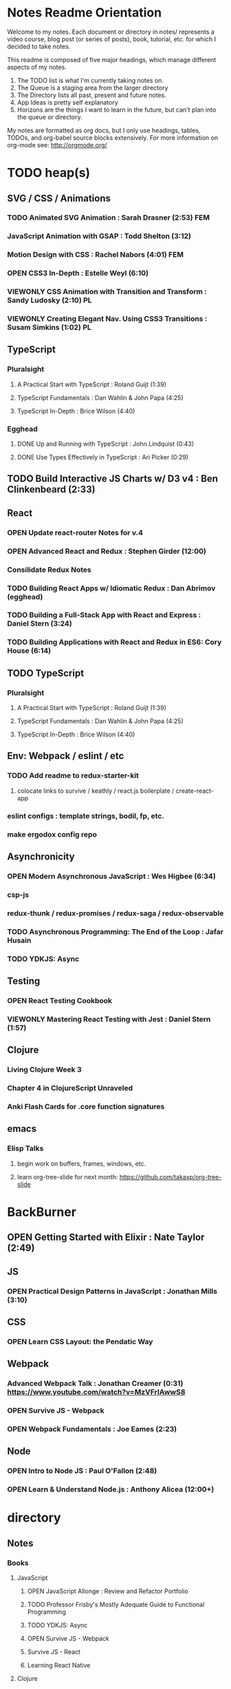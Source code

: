 #+TODO: VIEWONLY TODO NEXT OPEN | CLOSED WATCHEDONLY DONE

* Notes Readme Orientation

Welcome to my notes. Each document or directory in notes/  represents a video course,
blog post (or series of posts), book, tutorial, etc. for which I decided to take notes.

This readme is composed of five major headings, which manage different aspects of my
notes.

1. The TODO list is what I'm currently taking notes on.
2. The Queue is a staging area from the larger directory
3. The Directory lists all past, present and future notes.
4. App Ideas is pretty self explanatory
5. Horizons are the things I want to learn in the future,
   but can't plan into the queue or directory.

My notes are formatted as org docs, but I only use headings, tables, TODOs, and org-babel
source blocks extensively. For more information on org-mode see: http://orgmode.org/


* TODO heap(s)
** SVG / CSS / Animations
*** TODO Animated SVG Animation : Sarah Drasner (2:53) FEM
*** JavaScript Animation with GSAP : Todd Shelton (3:12)
*** Motion Design with CSS : Rachel Nabors (4:01) FEM
*** OPEN CSS3 In-Depth : Estelle Weyl (6:10)
*** VIEWONLY CSS Animation with Transition and Transform : Sandy Ludosky (2:10) PL
*** VIEWONLY Creating Elegant Nav. Using CSS3 Transitions : Susam Simkins (1:02) PL
** TypeScript
*** Pluralsight
**** A Practical Start with TypeScript : Roland Guijt (1:39)
**** TypeScript Fundamentals : Dan Wahlin & John Papa (4:25)
**** TypeScript In-Depth : Brice Wilson (4:40)
*** Egghead
**** DONE Up and Running with TypeScript : John Lindquist (0:43)
**** DONE Use Types Effectively in TypeScript : Ari Picker (0:29)
** TODO Build Interactive JS Charts w/ D3 v4 : Ben Clinkenbeard (2:33)
** React
*** OPEN Update react-router Notes for v.4
*** OPEN Advanced React and Redux : Stephen Girder (12:00)
*** Consilidate Redux Notes
*** TODO Building React Apps w/ Idiomatic Redux : Dan Abrimov (egghead)
*** TODO Building a Full-Stack App with React and Express : Daniel Stern (3:24)
*** TODO Building Applications with React and Redux in ES6: Cory House (6:14)
** TODO TypeScript
*** Pluralsight
**** A Practical Start with TypeScript : Roland Guijt (1:39)
**** TypeScript Fundamentals : Dan Wahlin & John Papa (4:25)
**** TypeScript In-Depth : Brice Wilson (4:40)
** Env: Webpack / eslint / etc
*** TODO Add readme to redux-starter-kit
**** colocate links to survive / keathly / react.js boilerplate / create-react-app
*** eslint configs : template strings, bodil, fp, etc.
*** make ergodox config repo
** Asynchronicity
*** OPEN Modern Asynchronous JavaScript : Wes Higbee (6:34)
*** csp-js
*** redux-thunk / redux-promises / redux-saga / redux-observable
*** TODO Asynchronous Programming: The End of the Loop : Jafar Husain
*** TODO YDKJS: Async
** Testing
*** OPEN React Testing Cookbook
*** VIEWONLY Mastering React Testing with Jest : Daniel Stern (1:57)
** Clojure
*** Living Clojure Week 3
*** Chapter 4 in ClojureScript Unraveled
*** Anki Flash Cards for .core function signatures
** emacs
*** Elisp Talks
**** begin work on buffers, frames, windows, etc.
**** learn org-tree-slide for next month: https://github.com/takaxp/org-tree-slide


* BackBurner
** OPEN Getting Started with Elixir : Nate Taylor (2:49)
** JS
*** OPEN Practical Design Patterns in JavaScript : Jonathan Mills (3:10)
** CSS
*** OPEN Learn CSS Layout: the Pendatic Way
** Webpack
*** Advanced Webpack Talk : Jonathan Creamer (0:31) https://www.youtube.com/watch?v=MzVFrIAwwS8
*** OPEN Survive JS - Webpack
*** OPEN Webpack Fundamentals : Joe Eames (2:23)
** Node
*** OPEN Intro to Node JS : Paul O'Fallon (2:48)
*** OPEN Learn & Understand Node.js : Anthony Alicea (12:00+)



* directory
** Notes
*** Books
**** JavaScript
***** OPEN JavaScript Allonge : Review and Refactor Portfolio
***** TODO Professor Frisby's Mostly Adequate Guide to Functional Programming
***** TODO YDKJS: Async
***** OPEN Survive JS - Webpack
***** Survive JS - React
***** Learning React Native
**** Clojure
***** DONE Living Clojure
***** OPEN ClojureScript Unraveled
***** Clojure for the Brave and True
***** Web Development with Clojure
***** Etudes for ClojureScript
***** Clojure Applied
**** Scheme
***** DONE The Little Schemer
***** HtDP [5/43]
    I. Processing Simple Forms of Data
 - [X] Students, Teachers, Computers
 - [X] Numbers, Expressions, Simple Programs
 - [X] Programs are Function Plus Variable Definitions
 - [X] Conditional Expressions and Functions
 - [X] Symbolic Information
 - [ ] Compound Data, Part 1: Structures
 - [ ] The Varieties of Data
 - [ ] Intermezzo 1: Syntax and Semantics
 II. Processing Arbitrarily Large Data
 - [ ] Compound Data, Part 2: Lists
 - [ ] More on Processing Lists
 - [ ] Natural Numbers
 - [ ] Composing Functions, Revisited Again
 - [ ] Intermezzo 2: List Abbreviations
 III. More on Processing Arbitrarily Large Data
 - [ ] More Self-referential Data Definitions
 - [ ] Mutually Referential data Definitions
 - [ ] Development through Iterative Refinement
 - [ ] Processing Two Complex Pieces of Data
 - [ ] Intermezzo 3: Local Definitions and Lexical Scope
 IV. Abstracting Designs
 - [ ] Similarities in Definitions
 - [ ] Functions as Values
 - [ ] Designing Abstractions from Examples
 - [ ] Designing Abstractions with First-Class Functions
 - [ ] Mathematical Examples
 - [ ] Intermezzo 4: Defining Functions on the Fly
 V. Generative Recursion
 - [ ] A New Form of Recursion
 - [ ] Designing Algorithms
 - [ ] Variations on a Theme
 - [ ] Algorithms that Backtrack
 - [ ] Intermezzo 5: The Cost of Computing and Vectors
 VI. Accumulating Knowledge
 - [ ] The Loss of Knowledge
 - [ ] Designing Accumulator-Style Functions
 - [ ] More Uses of Accumulation
 - [ ] Intermezzo 6: The Nature of Inexact Numbers
 VII. Changing the State of Variables
 - [ ] Memory for Functions
 - [ ] Assignment to Variables
 - [ ] Designating Functions with Memory
 - [ ] Examples of Memory Usage
 - [ ] Intermezzo 7: The Final Syntax and Semantics
 VIII.
 - [ ] Encapsulation
 - [ ] Mutable Structures
 - [ ] Designing Functions that Change Structures
 - [ ] Equality
 - [ ] Changing Structures, Vectors, and Objects
 Epilogue
***** Structure and Interpretation of Computer Programs
***** Essentials of Programming Languages
**** Linux/Docker
***** How Linux Works
***** The Linux Command Line
***** Using Docker
*** design
**** Pluralsight
***** DONE Responsive Typography : Jason Pamental (5:55)
***** DONE Responsive Web Images : Robert Boedigheimer (1:55)
***** DONE Web Accessibility: Getting Started (1:30)
***** Making a Web Form Accessible (1:47)
*** html/css/SVG
**** OPEN pendaticLayout
**** Pluralsight
***** DONE CSS Positioning : Susan Sumkins (0:50)
***** DONE Responsive Web Design : Ben Callahan (4:31)
***** DONE Modern Web Layout with Flexbox and CSS Grid : Brian Treese (1:14)
***** DONE SVG Fundamentals : Brian Treese (1:29)
***** OPEN CSS3 In-Depth : Estelle Weyl (6:10)
***** HTML5 Advanced Topics : Craig Shoemaker (2:45)
***** HTML5 Browser Caching : Ben Schwarz (1:01)
***** CSS Animation with Transition and Transform : Sandy Ludosky (2:10)
***** Creating Elegant Nav. Using CSS3 Transitions : Susam Simkins (1:02)
**** FrontEndMasters
***** Motion Design with CSS : Rachel Nabors (4:01)
***** Animated SVG Animation : Sarah Drasner (2:53)
**** egghead
***** DONE Flexbox Fundamentals
*** JavaScript
**** Pluralsight
***** WATCHEDONLY Advanced Javascript : Kyle Simpson ()
***** WATCHEDONLY JS Objects and Prototypes
***** WATCHEDONLY JS Best Practices : Jonathan Mills (2:39)
***** WATCHEDONLY JS.Next: ES6 : Aaron Frost (5:24)
***** DONE Reasoning About Async JS : Wes Higbee (2:05)
***** DONE JS Module Fundamentals : Brice Wilson (2:16)
***** CLOSED jQuery-free JS : Elijah Manor (2:26)
***** OPEN Practical Design Patterns in JavaScript : Jonathan Mills (3:10)
***** OPEN Modern Asynchronous JavaScript : Wes Higbee (6:34)
***** TODO Testing Clientside JavaScript : Joe Eames (4:50)
***** TODO Front-End First: Testing and Prototyping JS Apps : Mark Zamoyta (2:27)
***** TODO Hardcore Functional Programming in JavaScript : Brian Lonsdorf (6:03)
***** TODO JavaScript Animation with GSAP : Todd Shelton (3:12)
***** Shifting JS into High Gear w/ Web Workers : Kasia Zmokia (3:13)
***** JavaScript Design Patterns : Aaron Powell (2:02)
**** Egghead
***** TODO Asynchronous Programming: The End of the Loop : Jafar Husain
***** Regex in JavaScript : Joe Maddalone
***** Learn how to use Immutable JS : J.S. Leonard
**** Udemy
***** DONE JavaScript: Understanding The Weird Parts : Anthony Alicea
***** Hardcore Functional Programming in JavaScript : Brian Lonsdorf (6:00)
**** FrontEndMasters
***** VIEWONLY Functional-Lite JS : Kyle Simpson (3:10)
***** DONE Rethinking Async JS : Kyle Simpson (6:22)
***** Asynchronous Programming in Javascript : Jafar Husain (9:36)
*** TypeScript
**** Pluralsight
***** A Practical Start with TypeScript : Roland Guijt (1:39)
***** TypeScript Fundamentals : Dan Wahlin & John Papa (4:25)
***** TypeScript In-Depth : Brice Wilson (4:40)
**** Egghead
***** DONE Up and Running with TypeScript : John Lindquist (0:43)
***** DONE Use Types Effectively in TypeScript : Ari Picker (0:29)
*** react
**** DONE React.js Program: Fundamentals : Tyler McGinnis
**** DONE Facebook Official React Tutorial
**** DONE React Router Tutorial
**** Pluralsight
***** WATCHEDONLY Styling React Components : Jake Trent (1:29)
***** TODO Building Applications with React and Flux : Cory House (5:08)
***** TODO Building Applications with React and Redux in ES6: Cory House (6:14)
***** TODO Building a Full-Stack App with React and Express : Daniel Stern (3:24)
***** React Native Apps with Exponent and Redux : Hendrick (3:21)
***** Building iOS Apps with React Native : Hendrik Swanepoel (1:59)
**** FrontEndMasters
***** React Native (feat. Redux) : Scott Moss (4:19)
***** Intro. to React/Redux : Brian Holt (11:23)
**** Egghead
***** CLOSED React Fundamentals : Joe Maddalon
***** CLOSED Getting Started with React Router (egghead)
***** DONE Getting Started with Redux (egghead)
***** TODO Building React Apps w/ Idiomatic Redux : Dan Abrimov
***** React Native Fundamentals : Tyler McGinnis
**** Udemy
***** DONE Modern React with Redux : Stephen Girder (10:00)
***** OPEN Advanced React and Redux : Stephen Girder (12:00)
***** Build Apps with React Native : Stephen Grider (8:00+)
*** perf
**** Pluralsight
***** Web Performance : Robert Boedigheimer (2:51)
***** Using Google PageSpeed for Perf. : David Berry (3:19)
**** FrontEndMasters
***** Website Perf : Kyle Simpson (5:01)
*** D3
**** Pluralsight
***** WATCHEDONLY D3: The Big Picture : Ben Sullins (1:26)
**** Egghead
***** OPEN Build Interactive JS Charts w/ D3 v4 : Ben Clinkenbeard (2:33)
*** node
**** Pluralsight
***** DONE Real-Time Web w/ Node.js : Kyle Simpson (5:23)
***** DONE RESTful Web Services with Node.js and Express (2:04)
***** DONE Build Web Apps with Node.js and Express 4.0 : Jonathan Mills (4:43)
***** DONE Securing Yours App w/ OAuth and Passport : Jonathan Mills
***** OPEN Intro to Node JS : Paul O'Fallon (2:48)
***** TODO Five Essential tools for REST APIs : Elton Stoneman (2:56)
***** HTTP Fundamentals : Scott Allen (2:50)
***** Node Application Patterns : Rob Conery (2:30)
***** FullStack NodeJS : Geoffrey Grosenbach (2:35)
***** Building Web Apps with Node.js : Kevin Whinnery (3:43)
**** FrontEndMasters
***** API Design with Node.js using Express : Scott Moss (10:18)
**** Udemy
***** OPEN Learn & Understand Node.js : Anthony Alicea (12:00+)
*** docker
**** pluralsight
***** WATCHEDONLY Docker and Containers: The Big Picture : Nigel Poulton (1:47)
***** Play by Play: Docker for Web Developers with John Papa and Dan Wahlin (1:34))
***** Docker Deep Dive : Nigel Poulton (5:38)
*** databases
**** WATCHEDONLY Intro to Mongoose for Node.js & MongoDB : Mark Scott (1:41)
*** testing
**** Pluralsight
***** WATCHEDONLY Code Testability : Misko Hevery (0:51)
***** Testing JS w/ Jasmine and TypeScript : Tony Curtis (2:42)
***** Testing Client-Side JS : Joe Eames (4:50)
***** Unit Testing with Node.js : Joe Eames (1:26)
***** Node.js Testing Strategies : Rob Conery (2:39)
***** Mastering React Testing with Jest : Daniel Stern (1:57)
**** Egghead
***** OPEN React Testing Cookbook
*** tools
**** emacsHelp
**** Pluralsight
***** DONE Intro to NPM as a Build Tool : Marcus Hammarberg (1:37)
***** DONE Git Fundamentals : James Kovacs (1:51)
***** Mastering Git : Paolo Perrotta (2:42)
***** DONE NPM Playbook : Joe Eames (0:58)
***** WATCHEDONLY Meet Emacs : Phil Hagelberg (0:58)
***** TODO Advanced Git : Ben Hoskings (1:00)
***** Using the Chrome Dev. Tools : John Sonmez (2:50)
**** FrontEndMasters
***** Mastering Chrome Developer Tools : Jon Kuperman (4:15)
**** egghead
***** WATCHEDONLY How to Contribute to an Open Source Project on Github
***** TODO Using Webpack for Production JS Apps
***** Debug the DOM in Chrome with the Devtools Elements Panel : Mykola Biloknsky
***** Debug JS in Chrom DevRool Sources : Mykola Biloknsky
***** Debug HTTP with Chrome DevTools Network Panel : Mykola Biloknsky
*** elixir
**** Pluralsight
***** OPEN Getting Started with Elixir : Nate Taylor (2:49)


* Horizon
** Someday Languages
*** Elm
*** Elixir
*** Java
*** Rust
** MIT OpenCourseware
*** 6.01   - Intro to EE and CompSci
*** 18.01  - Single Variable Calculus
*** 6.042  - Mathematics for Computer Science
*** 6.006  - Intro to Algorithms
*** 18.02  - MultiVariable Calculus
*** 6.046  - Algorithms
*** 18.310 - Principles of Discrete Applied Math

